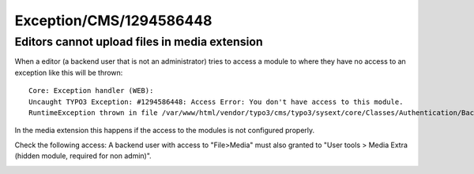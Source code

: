 .. _firstHeading:

Exception/CMS/1294586448
========================

Editors cannot upload files in media extension
----------------------------------------------

When a editor (a backend user that is not an administrator) tries to
access a module to where they have no access to an exception like this
will be thrown:

::

   Core: Exception handler (WEB):
   Uncaught TYPO3 Exception: #1294586448: Access Error: You don't have access to this module.
   RuntimeException thrown in file /var/www/html/vendor/typo3/cms/typo3/sysext/core/Classes/Authentication/BackendUserAuthentication.php in line 448.

In the media extension this happens if the access to the modules is not
configured properly.

Check the following access: A backend user with access to "File>Media"
must also granted to "User tools > Media Extra (hidden module, required
for non admin)".

|Media Extra Module in Access List for Backend usergroup.png|

.. |Media Extra Module in Access List for Backend usergroup.png| image:: /output/Images/Media_Extra_Module_in_Access_List_for_Backend_usergroup.png
   :target: /File:Media_Extra_Module_in_Access_List_for_Backend_usergroup.png

